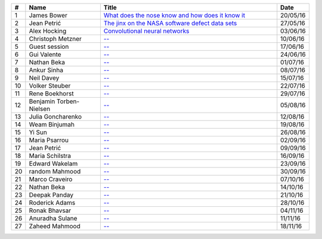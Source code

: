 
.. csv-table::
	:header: **#**, **Name**, **Title**, **Date**
	:widths: 5, 35, 85, 10

	1, James Bower, `What does the nose know and how does it know it <{filename}/20160513-what-does-the-nose-know-and-how-does-it-know-it.rst>`__, 20/05/16
	2, Jean Petrić, `The jinx on the NASA software defect data sets <{filename}/20160525-the-jinx-on-the-nasa-software-defect-data-sets.rst>`__, 27/05/16
	3, Alex Hocking, `Convolutional neural networks <{filename}/20160601-convolutional-neural-networks.rst>`__, 03/06/16
	4, Christoph Metzner, `-- <#>`__, 10/06/16
	5, Guest session, `-- <#>`__, 17/06/16
	6, Gui Valente, `-- <#>`__, 24/06/16
	7, Nathan Beka, `-- <#>`__, 01/07/16
	8, Ankur Sinha, `-- <#>`__, 08/07/16
	9, Neil Davey, `-- <#>`__, 15/07/16
	10, Volker Steuber, `-- <#>`__, 22/07/16
	11, Rene Boekhorst, `-- <#>`__, 29/07/16
	12, Benjamin Torben-Nielsen, `-- <#>`__, 05/08/16
	13, Julia Goncharenko, `-- <#>`__, 12/08/16
	14, Weam Binjumah, `-- <#>`__, 19/08/16
	15, Yi Sun, `-- <#>`__, 26/08/16
	16, Maria Psarrou, `-- <#>`__, 02/09/16
	17, Jean Petrić, `-- <#>`__, 09/09/16
	18, Maria Schilstra, `-- <#>`__, 16/09/16
	19, Edward Wakelam, `-- <#>`__, 23/09/16
	20, random Mahmood, `-- <#>`__, 30/09/16
	21, Marco Craveiro, `-- <#>`__, 07/10/16
	22, Nathan Beka, `-- <#>`__, 14/10/16
	23, Deepak Panday, `-- <#>`__, 21/10/16
	24, Roderick Adams, `-- <#>`__, 28/10/16
	25, Ronak Bhavsar, `-- <#>`__, 04/11/16
	26, Anuradha Sulane, `-- <#>`__, 11/11/16
	27, Zaheed Mahmood, `-- <#>`__, 18/11/16

